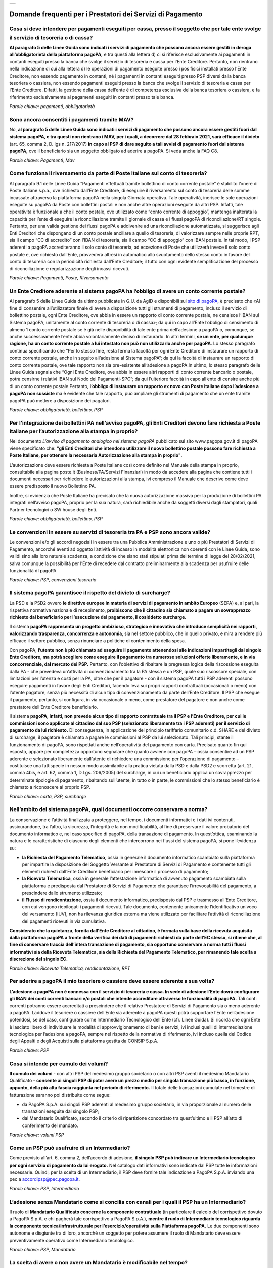 
+---------------+
| |pagoPA_logo| |
+---------------+

**Domande frequenti per i Prestatori dei Servizi di Pagamento**
======================================================================================

Cosa si deve intendere per pagamenti eseguiti per cassa, presso il soggetto che per tale ente svolge il servizio di tesoreria o di cassa?
-----------------------------------------------------------------------------------------------------------------------------------------

**Al paragrafo 5 delle Linee Guida sono indicati i servizi di pagamento che possono ancora essere gestiti in deroga all’obbligatorietà  della piattaforma pagoPA,** e tra questi alla lettera d) ci si riferisce esclusivamente ai pagamenti in contanti eseguiti presso la banca che svolge il servizio di tesoreria e cassa per l’Ente Creditore. Pertanto, non rientrano nella indicazione di cui alla lettera d) le operazioni di pagamento eseguite presso i pos fisici installati presso l’Ente Creditore, non essendo pagamento in contanti, né i pagamenti in contanti eseguiti presso PSP diversi dalla banca tesoriera o cassiera, non essendo pagamenti eseguiti presso la banca che svolge il servizio di tesoreria e cassa per l’Ente Creditore. Difatti, la gestione della cassa dell’ente è di competenza esclusiva della banca tesoriera o cassiera, e fa riferimento esclusivamente ai pagamenti eseguiti in contanti presso tale banca.

*Parole chiave: pagamenti, obbligatorietà*


Sono ancora consentiti i pagamenti tramite MAV?
-----------------------------------------------------------
No, **al paragrafo 5 delle Linee Guida sono indicati i servizi di pagamento che possono ancora essere gestiti fuori dal sistema pagoPA, e tra questi non rientrano i MAV, per i quali, a decorrere dal 28 febbraio 2021, sarà efficace il divieto** (art. 65, comma 2, D. lgs n. 217/2017) **in capo al PSP di dare seguito a tali avvisi di pagamento fuori dal sistema pagoPA,** ove il beneficiario sia un soggetto obbligato ad aderire a pagoPA. Si veda anche la FAQ C8.

*Parole chiave: Pagamenti, Mav*


Come funziona il riversamento da parte di Poste Italiane sul conto di tesoreria?
--------------------------------------------------------------------------------

Al paragrafo 9.1 delle Linee Guida “Pagamenti effettuati tramite bollettino di conto corrente postale” è stabilito l’onere di Poste Italiane s.p.a., ove richiesto dall’Ente Creditore, di eseguire il riversamento sul conto di tesoreria delle somme incassate attraverso la piattaforma pagoPA nella singola Giornata operativa. Tale operatività, inerisce le sole operazioni eseguite su pagoPA da Poste con bollettini postali e non anche altre operazioni eseguite da altri PSP. Infatti, tale operatività è funzionale a che il conto postale, ove utilizzato come “conto corrente di appoggio”, mantenga inalterata la capacità per l’ente di eseguire la riconciliazione tramite il giornale di cassa e i flussi pagoPA di riconciliazione/RT singole. 
Pertanto, per una valida gestione dei flussi pagoPA e addivenire ad una riconciliazione automatizzata, si suggerisce agli Enti Creditori che dispongano di un conto postale ancillare a quello di tesoreria, di valorizzare sempre nelle proprie RPT, sia il campo “CC di accredito” con l’IBAN di tesoreria, sia il campo “CC di appoggio” con IBAN postale. In tal modo, i PSP aderenti a pagoPA accrediteranno il solo conto di tesoreria, ad eccezione di Poste che utilizzerà invece il solo conto postale e, ove richiesto dall’Ente, provvederà altresì in automatico allo svuotamento dello stesso conto in favore del conto di tesoreria con la periodicità richiesta dall’Ente Creditore; il tutto con ogni evidente semplificazione del processo di riconciliazione e regolarizzazione degli incassi ricevuti.

*Parole chiave: Pagamenti, Poste, Riversamento*


Un Ente Creditore aderente al sistema pagoPA ha l’obbligo di avere un conto corrente postale?
---------------------------------------------------------------------------------------------
Al paragrafo 5 delle Linee Guida da ultimo pubblicate in G.U. da AgID e disponibili sul `sito di pagoPA <www.pagopa.gov.it>`_, è precisato che «Al fine di consentire all’utilizzatore finale di avere a disposizione tutti gli strumenti di pagamento, incluso il servizio di bollettino postale, ogni Ente Creditore, ove abbia in essere un rapporto di conto corrente postale, ne censisce l’IBAN sul Sistema pagoPA, unitamente al conto corrente di tesoreria o di cassa»; da qui in capo all’Ente l’obbligo di censimento di almeno 1 conto corrente postale se è già nelle disponibilità di tale ente prima dell’adesione a pagoPA o, comunque, se anche successivamente l’ente abbia volontariamente deciso di instaurarlo. In altri termini, **se un ente, per qualunque ragione, ha un conto corrente postale a lui intestato non può non utilizzarlo anche per pagoPA**. Lo stesso paragrafo continua specificando che “Per lo stesso fine, resta ferma la facoltà per ogni Ente Creditore di instaurare un rapporto di conto corrente postale, anche in seguito all’adesione al Sistema pagoPA”; da qui la facoltà di instaurare un rapporto di conto corrente postale, ove tale rapporto non sia pre-esistente all’adesione a pagoPA.In ultimo, lo stesso paragrafo delle Linee Guida segnala che “Ogni Ente Creditore, ove abbia in essere altri rapporti di conto corrente bancario o postale, potrà censirne i relativi IBAN sul Nodo dei Pagamenti-SPC”; da qui l’ulteriore facoltà in capo all’ente di censire anche più di un conto corrente postale.Pertanto, **l’obbligo di instaurare un rapporto ex novo con Poste italiane dopo l’adesione a pagoPA non sussiste** ma è evidente che tale rapporto, può ampliare gli strumenti di pagamento che un ente tramite pagoPA può mettere a disposizione dei pagatori. 

*Parole chiave: obbligatorietà, bollettino, PSP*


Per l’integrazione dei bollettini PA nell’avviso pagoPA, gli Enti Creditori devono fare richiesta a Poste Italiane per l’autorizzazione alla stampa in proprio?
---------------------------------------------------------------------------------------------------------------------------------------------------------------
Nel documento *L’avviso di pagamento analogico nel sistema pagoPA* pubblicato sul sito www.pagopa.gov.it di pagoPA viene specificato che: **"gli Enti Creditori che intendono utilizzare il nuovo bollettino postale possono fare richiesta a Poste Italiane, per ottenere la necessaria Autorizzazione alla stampa in proprio"**. 

L’autorizzazione deve essere richiesta a Poste Italiane così come definito nel Manuale della stampa in proprio, consultabile alla pagina poste.it (Business/PA/Servizi Finanziari) in modo da accedere alla pagina che contiene tutti i documenti necessari per richiedere le autorizzazioni alla stampa, ivi compreso il Manuale che descrive come deve essere predisposto il nuovo Bollettino PA.

Inoltre, si evidenzia che Poste Italiane ha precisato che la nuova autorizzazione massiva per la produzione di bollettini PA integrati nell’avviso pagoPA, proprio per la sua natura, sarà richiedibile anche da soggetti diversi dagli stampatori, quali Partner tecnologici o SW house degli Enti.  

*Parole chiave: obbligatorietà, bollettino, PSP*

Le convenzioni in essere su servizi di tesoreria tra PA e PSP sono ancora valide?
---------------------------------------------------------------------------------------------------
Le convenzioni e/o gli accordi negoziali in essere tra una Pubblica Amministrazione e uno o più Prestatori di Servizi di Pagamento, ancorché aventi ad oggetto l’attività di incasso in modalità elettronica non coerenti con le Linee Guida, sono validi sino alla loro naturale scadenza, a condizione che siano stati stipulati prima del termine di legge del 28/02/2021, salva comunque  la possibilità per l’Ente di recedere dal contratto preliminarmente alla scadenza per usufruire delle funzionalità dI pagoPA

*Parole chiave: PSP, convenzioni tesoreria*


Il sistema pagoPA garantisce il rispetto del divieto di surcharge?
--------------------------------------------------------------------------
La PSD e la PSD2 ovvero **le direttive europee in materia di servizi di pagamento in ambito Europeo** (SEPA) e, al pari, la rispettiva normativa nazionale di recepimento, **proibiscono che il cittadino sia chiamato a pagare un sovrapprezzo richiesto dal beneficiario per l’esecuzione del pagamento, il cosiddetto surcharge.**

Il sistema **pagoPA rappresenta un progetto ambizioso, strategico e innovativo che introduce semplicità nei rapporti, valorizzando trasparenza, concorrenza e autonomia**, sia nel settore pubblico, che in quello privato, e mira a rendere più efficace il settore pubblico, senza rinunciare a politiche di contenimento della spesa.  

Con pagoPA, **l’utente non è più chiamato ad eseguire il pagamento attenendosi alle indicazioni impartitegli dal singolo Ente Creditore, ma potrà scegliere come eseguire il pagamento tra numerose soluzioni offerte liberamente, e in via concorrenziale, dal mercato dei PSP.** Pertanto, con l’obiettivo di ribaltare la pregressa logica della riscossione eseguita dalla PA - che prevedeva un’attività di convenzionamento tra la PA stessa e un PSP, quale suo riscossore speciale, con limitazioni per l’utenza e costi per la PA, oltre che per il pagatore - con il sistema pagoPA tutti i PSP aderenti possono eseguire pagamenti in favore degli Enti Creditori, facendo leva sui propri rapporti contrattuali (occasionali o meno) con l’utente pagatore, senza più necessità di alcun tipo di convenzionamento da parte dell’Ente Creditore. Il PSP che esegue il pagamento, pertanto, si configura, in via occasionale o meno, come prestatore del pagatore e non anche come prestatore dell’Ente Creditore beneficiario.

Il sistema **pagoPA, infatti, non prevede alcun tipo di rapporto contrattuale tra il PSP e l’Ente Creditore, per cui le commissioni sono applicate al cittadino dal suo PSP (selezionato liberamente tra i PSP aderenti) per il servizio di pagamento da lui richiesto.** Di conseguenza, in applicazione del principio tariffario comunitario c.d. SHARE e del divieto di surcharge, il pagatore è chiamato a pagare le commissioni al PSP da lui selezionato. Tali principi, stante il funzionamento di pagoPA, sono rispettati anche nell’operatività del pagamento con carta.
Precisato quanto fin qui esposto, appare per completezza opportuno segnalare che quanto avviene con pagoPA – ossia consentire ad un PSP aderente e selezionato liberamente dall’utente di richiedere una commissione per l’operazione di pagamento – costituisce una fattispecie in nessun modo assimilabile alla pratica vietata dalla PSD e dalla PSD2 e scorretta (art. 21, comma 4bis, e art. 62, comma 1, D.Lgs. 206/2005) del surcharge, in cui un beneficiario applica un sovrapprezzo per determinate tipologie di pagamento, ribaltando sull’utente, in tutto o in parte, le commissioni che lo stesso beneficiario è chiamato a riconoscere al proprio PSP.

*Parole chiave: carta, PSP, surcharge*


Nell’ambito del sistema pagoPA, quali documenti occorre conservare a norma?
----------------------------------------------------------------------------------

La conservazione è l’attività finalizzata a proteggere, nel tempo, i documenti informatici e i dati ivi contenuti, assicurandone, tra l’altro, la sicurezza, l’integrità e la non modificabilità, al fine di preservare il valore probatorio del documento informatico e, nel caso specifico di pagoPA, della transazione di pagamento. In quest’ottica, esaminando la natura e le caratteristiche di ciascuno degli elementi che intercorrono nei flussi del sistema pagoPA, si pone l’evidenza su:

- **la Richiesta del Pagamento Telematico**, ossia in generale il documento informatico scambiato sulla piattaforma per impartire la disposizione del Soggetto Versante al Prestatore di Servizi di Pagamento e contenente tutti gli elementi richiesti dall’Ente Creditore beneficiario per innescare il processo di pagamento;
- **la Ricevuta Telematica**, ossia in generale l’attestazione informatica di avvenuto pagamento scambiata sulla piattaforma e predisposta dal Prestatore di Servizi di Pagamento che garantisce l’irrevocabilità del pagamento, a prescindere dallo strumento utilizzato;
- **il Flusso di rendicontazione**, ossia il documento informatico, predisposto dal PSP e trasmesso all’Ente Creditore, con cui vengono riepilogati i pagamenti ricevuti. Tale documento, contenente unicamente l’identificativo univoco del versamento (IUV), non ha rilevanza giuridica esterna ma viene utilizzato per facilitare l’attività di riconciliazione dei pagamenti ricevuti in via cumulativa.

**Considerato che la quietanza, fornita dall’Ente Creditore al cittadino, è formata sulla base della ricevuta acquisita dalla piattaforma pagoPA a fronte della verifica dei dati di pagamenti richiesti da parte dell’EC stesso, si ritiene che, al fine di conservare traccia dell’intera transazione di pagamento, sia opportuno conservare a norma tutti i flussi informativi sia della Ricevuta Telematica, sia della Richiesta del Pagamento Telematico, pur rimanendo tale scelta a discrezione del singolo EC.**

*Parole chiave: Ricevuta Telematica, rendicontazione, RPT*


Per aderire a pagoPA il mio tesoriere o cassiere deve essere aderente a sua volta?
----------------------------------------------------------------------------------------------------------
**L’adesione a pagoPA non è connessa con il servizio di tesoreria e cassa. In sede di adesione l’Ente dovrà configurare gli IBAN dei conti correnti bancari e/o postali che intende accreditare attraverso le funzionalità di pagoPA.** Tali conti correnti potranno essere accreditati a prescindere che il relativo Prestatore di Servizi di Pagamento sia o meno aderente a pagoPA. Laddove il tesoriere o cassiere dell’Ente sia aderente a pagoPA questi potrà supportare l’Ente nell’adesione potendosi, se del caso, configurare come Intermediario Tecnologico dell’Ente (cfr. Linee Guida). Si ricorda che ogni Ente è lasciato libero di individuare le modalità di approvvigionamento di beni e servizi, ivi inclusi quelli di intermediazione tecnologica per l’adesione a pagoPA, sempre nel rispetto della normativa di riferimento, ivi incluso quella del Codice degli Appalti e degli Acquisti sulla piattaforma gestita da CONSIP S.p.A.

*Parole chiave: PSP*

Cosa si intende per cumulo dei volumi?
----------------------------------------------------------------------------------------------------------
**Il cumulo dei volumi** - con altri PSP del medesimo gruppo societario o con altri PSP aventi il medesimo Mandatario Qualificato - **consente ai singoli PSP di poter avere un prezzo medio per singola transazione più basso, in funzione, appunto, della più alta fascia raggiunta nel periodo di riferimento.** Il totale delle transazioni cumulate nel trimestre di fatturazione saranno poi distribuite come segue:

- da PagoPA S.p.A. sui singoli PSP aderenti al medesimo gruppo societario, in via proporzionale al numero delle transazioni eseguite dal singolo PSP;
- dal Mandatario Qualificato, secondo il criterio di ripartizione concordato tra quest’ultimo e il PSP all’atto di conferimento del mandato.

*Parole chiave: volumi PSP*

Come un PSP può usufruire di un Intermediario?
----------------------------------------------------------------------------------------------------------
Come previsto all’art. 6, comma 2, dell’accordo di adesione, **il singolo PSP può indicare un Intermediario tecnologico per ogni servizio di pagamento da lui erogato.** Nel catalogo dati informativi sono indicate dal PSP tutte le informazioni necessarie. Quindi, per la scelta di un Intermediario, il PSP deve fornire tale indicazione a PagoPA S.p.A. inviando una pec a accordipsp@pec.pagopa.it.

*Parole chiave: PSP, Intermediario*

L’adesione senza Mandatario come si concilia con canali per i quali il PSP ha un Intermediario?
----------------------------------------------------------------------------------------------------------
Il ruolo di **Mandatario Qualificato concerne la componente contrattuale** (in particolare il calcolo del corrispettivo dovuto a PagoPA S.p.A. e chi pagherà tale corrispettivo a PagoPA S.p.A.), **mentre il ruolo di Intermediario tecnologico riguarda la componente tecnica/infrastrutturale per l’esercizio/operatività sulla Piattaforma pagoPA.** Le due componenti sono autonome e disgiunte tra di loro, ancorchè un soggetto per potere assumere il ruolo di Mandatario deve essere preventivamente operativo come Intermediario tecnologico.

*Parole chiave: PSP, Mandatario*

La scelta di avere o non avere un Mandatario è modificabile nel tempo?
----------------------------------------------------------------------------------------------------------
**Un PSP aderente può nel tempo liberamente modificare le scelte eseguite con l’onere di darne evidenza a PagoPA S.p.A.** che darà seguito alle stesse con le tempistiche indicate nell’Accordo di adesione alla Piattaforma.

*Parole chiave: PSP, Mandatario*

I PSP accreditati sul Nodo sono Agenti Contabili ex art.74 del R.D. 2440/1923?
----------------------------------------------------------------------------------------------------------
Lo schema di pagamento tramite piattaorma pagoPA prevede la partecipazione:

- della **Pubblica Amministrazione o Gestore di Servizio Pubblico**, in qualità beneficiario del pagamento disposto dal cittadino/impresa;
- del **PSP del debitore**, in qualità di soggetto che esegue l’addebito sul conto di quest’ultimo e che ordina l’accredito sul conto del PSP della Pubblica Amministrazione o del Gestore di Servizio Pubblico, già contrattualizzato con il contratto di tesoreria (o con il contratto di apertura di conto corrente in caso di BancoPosta).

In tale operatività, non sussistendo alcuna attività di incasso da parte di terzi e riversamento dal terzo al beneficiario, **nessun soggetto si configura come Agente Contabile.**

*Parole chiave: PSP*

Con l’adesione a pagoPA per i PSP cambiano le tempistiche di esecuzione delle operazioni di pagamento?
----------------------------------------------------------------------------------------------------------
Le Linee Guida, in quanto normativa secondaria, hanno come presupposto le disposizioni primarie in materia di pagamenti, ivi incluso il D.Lgs. n. 11/2010.
Inoltre, **l’accordo con cui un Prestatore di Servizi di Pagamento aderisce a pagoPA, non entra in alcun modo nel merito delle tempistiche di esecuzione delle operazioni di pagamento che, pertanto, saranno regolate dalla normativa primaria di riferimento in materia di pagamenti, ivi incluso il D.Lgs. n. 11/2010, senza alcuna possibilità di deroga.** Inoltre, si evidenzia che il soggetto versante si configura sempre come cliente, ancorché di natura occasionale, del PSP che esegue l’operazione di pagamento e che, pertanto, tale operazione è disciplinata - per quanto concerne la sua tempistica - dall’articolo 20, comma 1, del D.Lgs. n. 11/2010, che impone che l’operazione di pagamento sia eseguita nella giornata operativa successiva (T+1) rispetto alla richiesta avanzata dal pagatore. Pertanto, pagoPA omogenizza e uniforma a livello nazionale anche le tempistiche entro cui gli Enti ricevono sul conto corrente le somme pagate, a qualsiasi titolo, da cittadini e imprese in loro favore, riducendo tale tempistica in via omogenea a T+1.

*Parole chiave: PSP*


.. |pagoPA_logo| image:: media/logo-pagopa-small-trasp.png
